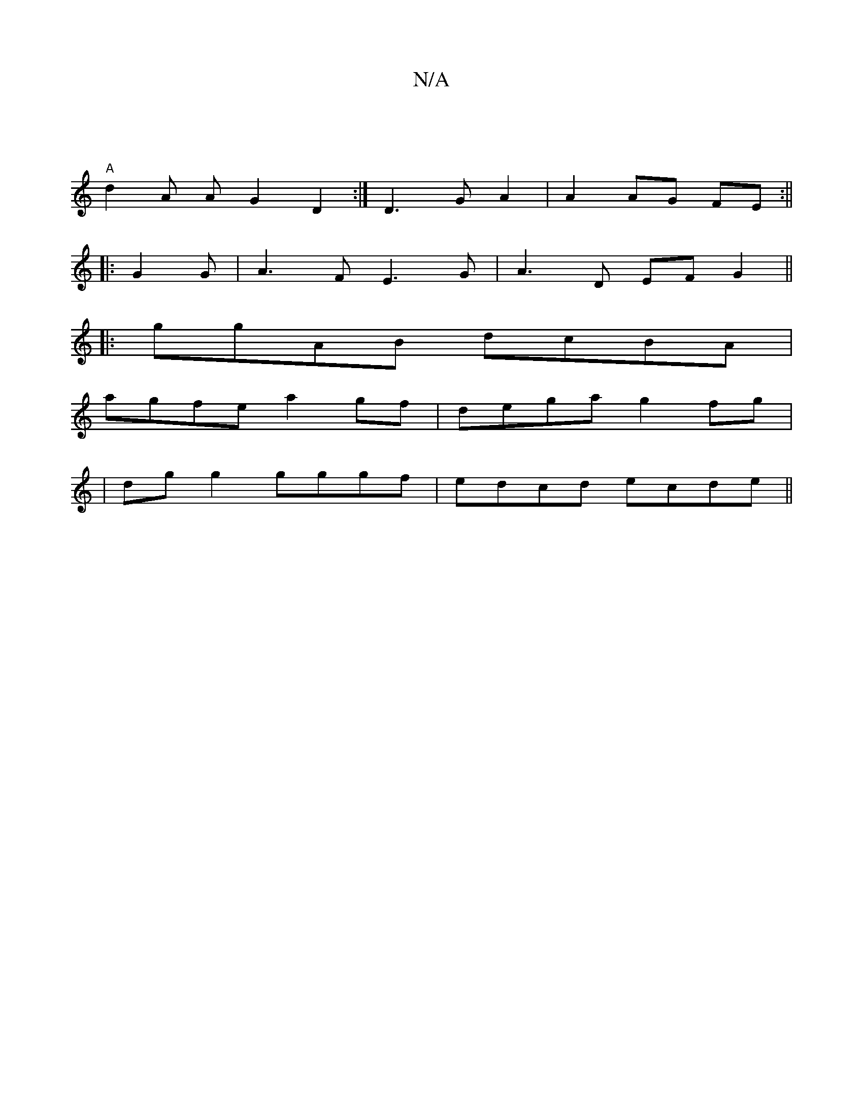 X:1
T:N/A
M:4/4
R:N/A
K:Cmajor
|
"A" d2 A A G2 D2 :| D3 G A2 | A2 AG FE :||
|: G2G|A3F E3 G| A3 D EF G2 ||
|:ggAB dcBA|
agfe a2gf|dega g2 fg|
|dg g2 gggf | edcd ecde ||

|: d2A d/f/ af-|cf ef | bbbg bage | defe cdef | g2 Ae cdAB | 
